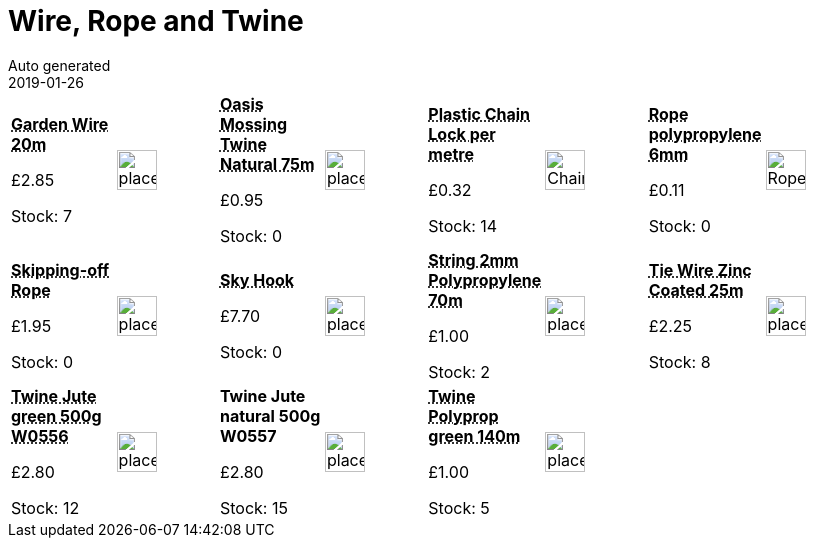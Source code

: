 :jbake-type: page
:jbake-status: published
= Wire, Rope and Twine
Auto generated
2019-01-26

[options=noheader,cols=8,grid=1,frame=1]
|===
| **pass:[<abbr title="Garden Wire 1.6mm Galvanised 20m">Garden Wire 20m</abbr>]**



&#163;2.85

Stock: 7
a|image::/wrhs2/pics/placeholder.png[height=40]
| **pass:[<abbr title="Oasis Mossing Twine Natural 75m">Oasis Mossing Twine Natural 75m</abbr>]**



&#163;0.95

Stock: 0
a|image::/wrhs2/pics/placeholder.png[height=40]
| **pass:[<abbr title="Adjustable Black Plastic Cut to length">Plastic Chain Lock per metre</abbr>]**



&#163;0.32

Stock: 14
a|image::/wrhs2/pics/labels/ChainLock.png[height=40]
| **pass:[<abbr title="Rope polypropylene 6mm blue">Rope polypropylene 6mm</abbr>]**



&#163;0.11

Stock: 0
a|image::/wrhs2/pics/wire/RopeBlue.png[height=40]
| **pass:[<abbr title="Skipping-off Rope">Skipping-off Rope</abbr>]**



&#163;1.95

Stock: 0
a|image::/wrhs2/pics/placeholder.png[height=40]
| **pass:[<abbr title="Sky Hook climbing plant support">Sky Hook</abbr>]**



&#163;7.70

Stock: 0
a|image::/wrhs2/pics/placeholder.png[height=40]
| **pass:[<abbr title="Parcel String 2mm Polypropylene 70m">String 2mm Polypropylene 70m</abbr>]**



&#163;1.00

Stock: 2
a|image::/wrhs2/pics/placeholder.png[height=40]
| **pass:[<abbr title="Apollo Tie Wire 1mm zinc coated 25m">Tie Wire Zinc Coated 25m</abbr>]**



&#163;2.25

Stock: 8
a|image::/wrhs2/pics/placeholder.png[height=40]
| **pass:[<abbr title="Twine Jute 3 ply green 500g W0556">Twine Jute green 500g W0556</abbr>]**



&#163;2.80

Stock: 12
a|image::/wrhs2/pics/placeholder.png[height=40]
| **Twine Jute natural 500g W0557**



&#163;2.80

Stock: 15
a|image::/wrhs2/pics/placeholder.png[height=40]
| **pass:[<abbr title="Horticultural Twine polypropylene green 140m">Twine Polyprop green 140m</abbr>]**



&#163;1.00

Stock: 5
a|image::/wrhs2/pics/placeholder.png[height=40]
|
|
|===
